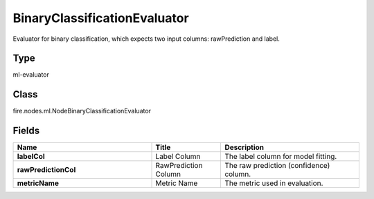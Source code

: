 BinaryClassificationEvaluator
=========== 

Evaluator for binary classification, which expects two input columns: rawPrediction and label.

Type
--------- 

ml-evaluator

Class
--------- 

fire.nodes.ml.NodeBinaryClassificationEvaluator

Fields
--------- 

.. list-table::
      :widths: 10 5 10
      :header-rows: 1
      :stub-columns: 1

      * - Name
        - Title
        - Description
      * - labelCol
        - Label Column
        - The label column for model fitting.
      * - rawPredictionCol
        - RawPrediction Column
        - The raw prediction (confidence) column.
      * - metricName
        - Metric Name
        - The metric used in evaluation.




